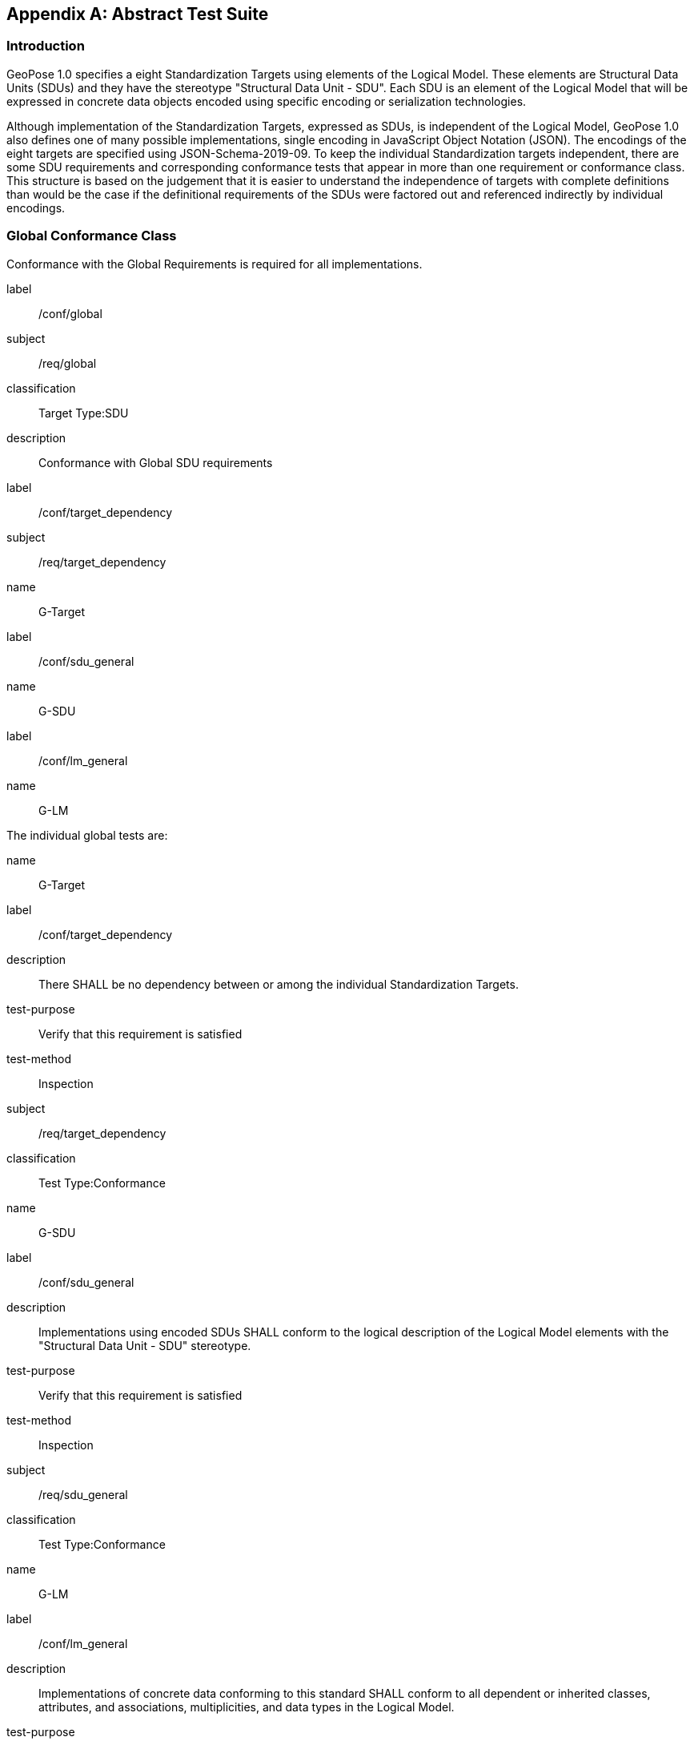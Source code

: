 [[annex-A]]
[appendix, obligation=normative]
== Abstract Test Suite

=== Introduction

GeoPose 1.0 specifies a eight Standardization Targets using elements of the Logical
Model. These elements are Structural Data Units (SDUs) and they have the stereotype
"Structural Data Unit - SDU". Each SDU is an element of the Logical Model that will
be expressed in concrete data objects encoded using specific encoding or
serialization technologies.

Although implementation of the Standardization Targets, expressed as SDUs, is
independent of the Logical Model, GeoPose 1.0 also defines one of many possible
implementations, single encoding in JavaScript Object Notation (JSON). The encodings
of the eight targets are specified using JSON-Schema-2019-09. To keep the individual
Standardization targets independent, there are some SDU requirements and
corresponding conformance tests that appear in more than one requirement or
conformance class. This structure is based on the judgement that it is easier to
understand the independence of targets with complete definitions than would be the
case if the definitional requirements of the SDUs were factored out and referenced
indirectly by individual encodings.

=== Global Conformance Class

Conformance with the Global Requirements is required for all implementations.

[[conf_global]]
[conformance_class]
====
[%metadata]
label:: /conf/global
subject:: /req/global
classification:: Target Type:SDU
description:: Conformance with Global SDU requirements

[conformance_test]
======
[%metadata]
label:: /conf/target_dependency
subject:: /req/target_dependency
name:: G-Target
======

[conformance_test]
======
[%metadata]
label:: /conf/sdu_general
name:: G-SDU
======

[conformance_test]
======
[%metadata]
label:: /conf/lm_general
name:: G-LM
======
====

The individual global tests are:

[[conformance_global]]
[conformance_test]
====
[%metadata]
name:: G-Target
label:: /conf/target_dependency
description:: There SHALL be no dependency between or among the individual
Standardization Targets.
test-purpose:: Verify that this requirement is satisfied
test-method:: Inspection
subject:: /req/target_dependency
classification:: Test Type:Conformance
====

[[conformance_sdu]]
[conformance_test]
====
[%metadata]
name:: G-SDU
label:: /conf/sdu_general
description:: Implementations using encoded SDUs SHALL conform to the logical
description of the Logical Model elements with the "Structural Data Unit - SDU"
stereotype.
test-purpose:: Verify that this requirement is satisfied
test-method:: Inspection
subject:: /req/sdu_general
classification:: Test Type:Conformance
====

[[conformance_lm]]
[conformance_test]
====
[%metadata]
name:: G-LM
label:: /conf/lm_general
description:: Implementations of concrete data conforming to this standard SHALL
conform to all dependent or inherited classes, attributes, and associations,
multiplicities, and data types in the Logical Model.
test-purpose:: Verify that this requirement is satisfied
test-method:: Inspection
subject:: /req/lm_general
classification:: Test Type:Conformance
====

=== Structural Data Unit (SDU) Conformance

There are some universal requirements on values that appear in a concrete
implementation using a specific encoding technology. For example, angles may be
constrained to fall within a range of values corresponding to a circle. Because these
are independent of encoding technology, they are specified here at a logical level.
Tests of an implementation at the SDU level generally only be done by inspection.

=== Basic-YPR SDU Conformance Class

[[conf_class_basic_ypr_sdu]]
[conformance_class]
====
[%metadata]
name:: Basic-YPR SDU
label:: /conf/class/basic_ypr/sdu
subject:: /req/class/basic_ypr/sdu
classification:: Target Type:SDU
description:: To confirm that a Basic-YPR GeoPose consists of an Outer Frame
specified by an implicit WGS-84 CRS and an implicit EPSG 4461-CS (LTP-ENU) coordinate
system and explicit parameters defining the tangent point and that the Inner Frame is
a rotation-only transformation using Yaw, Pitch, and Roll angles.
inherit:: /conf/global

[conformance_test,label="/conf/basic_ypr/sdu",name="B-YPR-SDU"]
======
======

[conformance_test,label="/conf/tangent_plane/longitude/sdu",name="B-TP-Lon-SDU"]
======
======

[conformance_test,label="/conf/tangent_plane/latitude/sdu",name="B-TP-Lat-SDU"]
======
======

[conformance_test,label="/conf/tangent_plane/h/sdu",name="B-TP-h-SDU"]
======
======

[conformance_test,label="/conf/ypr_angles/sdu",name="YPR-Angles-SDU"]
======
======
====

The Basic-YPR SDU member tests are the following:

[[conf_basic_ypr_sdu]]
[conformance_test]
====
[%metadata]
name:: B-YPR-SDU
label:: /conf/basic_ypr/sdu
description:: To confirm that an implementation of a Basic-YPR consists of an Outer
Frame specified by an implicit WGS-84 CRS and an implicit EPSG 4461-CS (LTP-ENU)
coordinate system and explicit parameters to define the tangent point. To confirm
that the Inner Frame is expressed as a rotation-only transformation using Yaw, Pitch,
and Roll angles.
test-purpose:: Verify that this requirement is satisfied
test-method:: Inspection
subject:: /req/basic_ypr/sdu
classification:: Test Type:Conformance
====

[[conf_tangent_plane_longitude_sdu]]
[conformance_test]
====
[%metadata]
name:: B-TP-Lon-SDU
label:: /conf/tangent_plane_longitude/sdu
description:: To confirm that a GeoPose tangentPoint.longitude attribute is expressed
as an angle in decimal degrees.
test-purpose:: Verify that this requirement is satisfied
test-method:: Inspection
subject:: /req/tangent_plane_longitude/sdu
classification:: Test Type:Conformance
====

[[conf_tangent_plane_latitude_sdu]]
[conformance_test]
====
[%metadata]
name:: B-TP-Lat-SDU
label:: /conf/tangent_plane_latitude/sdu
description:: To confirm that a GeoPose tangentPoint.latitude attribute is expressed
as an angle in decimal degrees.
test-purpose:: Verify that this requirement is satisfied
test-method:: Inspection
subject:: /req/tangent_plane_latitude/sdu
classification:: Test Type:Conformance
====

[[conf_tangent_plane_h_sdu]]
[conformance_test]
====
[%metadata]
name:: B-TP-h-SDU
label:: /conf/tangent_plane_h/sdu
description:: To confirm that a GeoPose tangentPoint.h attribute is expressed as a
height in meters above the WGS-84 ellipsoid.
test-purpose:: Verify that this requirement is satisfied
test-method:: Inspection
subject:: /req/tangent_plane_h/sdu
classification:: Test Type:Conformance
====

[[conf_ypr_angles_sdu]]
[conformance_test]
====
[%metadata]
name:: YPR-Angles-SDU
label:: /conf/ypr_angles/sdu
description:: To confirm that GeoPose YPR angles are expressed as three consecutive
rotations about the local axes Z, Y, and X, in that order, corresponding to the
conventional Yaw, Pitch, and Roll angles and that the unit of measure is the degree.
test-purpose:: Verify that this requirement is satisfied
test-method:: Inspection
subject:: /req/ypr_angles/sdu
classification:: Test Type:Conformance
====

==== Basic-Q SDU Conformance Class

[[conf_class_basic_quaternion_sdu]]
[conformance_class]
====
[%metadata]
name:: Basic-Q SDU
label:: /conf/class/basic_quaternion_sdu
subject:: /req/class/basic_quaternion_sdu
classification:: Target Type:SDU
description:: To confirm that components of a Basic Quaternion GeoPose conform to the
Logical Model.
inherit:: /conf/global

[abstract_test,label="/conf/basic_quaternion/sdu"]
======
======

[conformance_test,label="/conf/tangent_plane/longitude/sdu",name="B-TP-Lon-SDU"]
======
======

[conformance_test,label="/conf/tangent_plane/latitude/sdu",name="B-TP-Lat-SDU"]
======
======

[conformance_test,label="/conf/tangent_plane/h/sdu",name="B-TP-h-SDU"]
======
======

[conformance_test,label="/conf/quaternion/sdu",name="Quaternion-SDU"]
======
======
====

[[conf_basic_quaternion_sdu]]
[abstract_test]
====
[%metadata]
label:: /conf/basic/quaternion/sdu
test-purpose:: To confirm that a Basic-Q GeoPose consists of an Outer Frame specified by
an implicit WGS-84 CRS and an implicit EPSG 4461-CS (LTP-ENU) coordinate system and
explicit parameters defining the tangent point and that the Inner Frame is a
rotation-only transformation using a unit quaternion.
inherit:: /req/basic/quaternion/sdu
test-method:: Inspection
====

[conformance_test]
====
[%metadata]
name:: B-TP-Lon-SDU
label:: /conf/tangent_plane_longitude/sdu
description:: To confirm that a GeoPose tangentPoint.longitude attribute is expressed
as an angle in decimal degrees.
test-purpose:: Verify that this requirement is satisfied
test-method:: Inspection
subject:: /req/tangent_plane_longitude/sdu
classification:: Test Type:Conformance
====

[conformance_test]
====
[%metadata]
name:: B-TP-Lat-SDU
label:: /conf/tangent_plane_latitude/sdu
description:: To confirm that a GeoPose tangentPoint.latitude attribute is expressed
as an angle in decimal degrees.
test-purpose:: Verify that this requirement is satisfied
test-method:: Inspection
subject:: /req/tangent_plane_latitude/sdu
classification:: Test Type:Conformance
====

[conformance_test]
====
[%metadata]
name:: B-TP-h-SDU
label:: /conf/tangent_plane_h/sdu
description:: To confirm that a GeoPose tangentPoint.h attribute is expressed as a
height in meters above the WGS-84 ellipsoid.
test-purpose:: Verify that this requirement is satisfied
test-method:: Inspection
subject:: /req/tangent_plane_h/sdu
classification:: Test Type:Conformance
====

[[conf_quaternion_sdu]]
[conformance_test]
====
[%metadata]
name:: Quaternion-SDU
label:: /conf/quaternion/sdu
description:: To confirm the correct properties of a quaternion.
test-purpose:: To confirm that the unit quaternion consists of four representations of
real number values and that the square root of the sum of the squares of those
numbers is approximately 1.
subject:: /req/quaternion/sdu
test-method:: Inspection
====

==== Advanced SDU Conformance Class

[[conf_class_advanced_sdu]]
[conformance_class]
====
[%metadata]
name:: Advanced SDU
label:: /conf/class/advanced/sdu
subject:: /req/class/advanced/sdu
classification:: Target Type:SDU
description:: To confirm that an implementation of the Advanced GeoPose conforms to
the Logical Model.
inherit:: /conf/global

[conformance_test,label="/conf/geopose_instant/sdu",name="GP-Instant-SDU"]
======
======

[conformance_test,label="/conf/frame_specification_authority/sdu",name="FS-Authority-SDU"]
======
======

[conformance_test,label="/conf/frame_specification_id/sdu",name="FS-ID-SDU"]
======
======

[conformance_test,label="/conf/frame_specification_parameters/sdu",name="FS-Parameters-SDU"]
======
======

[conformance_test,label="/conf/quaternion/sdu",name="Quaternion-SDU"]
======
======
====

[[conf_geopose_instant_sdu]]
[conformance_test]
====
[%metadata]
name:: GP-Instant-SDU
label:: /conf/geopose_instant/sdu
description:: To confirm the correct properties of a GeoPose Instant.
test-purpose:: To confirm that a Logical Model attribute GeoPoseInstant is Unix Time in
seconds multiplied by 1,000 and that the unit of measure is milliseconds.
subject:: /req/geopose_instant/sdu
test-method:: Inspection
====

[[conf_frame_specification_authority_sdu]]
[conformance_test]
====
[%metadata]
name:: FS-Authority-SDU
label:: /conf/frame_specification_authority/sdu
description:: To confirm the correct properties of a Frame Specification Authority.
test-purpose:: To confirm that a FrameSpecification.authority attribute contains a string
uniquely specifying a source of reference frame specifications.
subject:: /req/frame_specification_authority/sdu
test-method:: Inspection
====

[[conf_frame_specification_id_sdu]]
[conformance_test]
====
[%metadata]
name:: FS-ID-SDU
label:: /conf/frame_specification_id/sdu
description:: To confirm the correct properties of a Frame Specification ID.
test-purpose:: To confirm that a FrameSpecification.id attribute contains a string
uniquely specifying the identity of a reference frame specification as defined by
that authority.
subject:: /req/frame_specification_id/sdu
test-method:: Inspection
====

[[conf_frame_specification_parameters_sdu]]
[conformance_test]
====
[%metadata]
name:: FS-Parameters-SDU
label:: /conf/frame_specification_parameters/sdu
description:: To confirm the correct properties of Frame Specification Parameters.
test-purpose:: To confirm that a FrameSpecification.parameters attribute contains contain
all parameters needed for the corresponding authority and ID.
subject:: /req/frame_specification_parameters/sdu
test-method:: Inspection
====

[conformance_test]
====
[%metadata]
name:: Quaternion-SDU
label:: /conf/quaternion/sdu
description:: To confirm the correct properties of a quaternion.
test-purpose:: To confirm that the unit quaternion consists of four representations of
real number values and that the square root of the sum of the squares of those
numbers is approximately 1.
subject:: /req/quaternion/sdu
test-method:: Inspection
====

==== Graph SDU Conformance Class

[[conf_class_graph_sdu]]
[conformance_class]
====
[%metadata]
name:: Graph SDU
label:: /conf/class/graph/sdu
subject:: /req/class/graph/sdu
classification:: Target Type:SDU
description:: To confirm that an implementation of the GeoPose Graph conforms to the
Logical Model.
inherit:: /conf/global

[conformance_test,label="/conf/geopose_instant/sdu",name="GP-Instant-SDU"]
======
======

[conformance_test,label="/conf/frame_specification_authority/sdu",name="FS-Authority-SDU"]
======
======

[conformance_test,label="/conf/frame_specification_id/sdu",name="FS-ID-SDU"]
======
======

[conformance_test,label="/conf/frame_specification_parameters/sdu",name="FS-Parameters-SDU"]
======
======

[conformance_test,label="/conf/graph_index/sdu",name="Graph-Index-SDU"]
======
======
====

[conformance_test]
====
[%metadata]
name:: GP-Instant-SDU
label:: /conf/geopose_instant/sdu
description:: To confirm the correct properties of a GeoPose Instant.
test-purpose:: To confirm that a Logical Model attribute GeoPoseInstant is Unix Time in
seconds multiplied by 1,000 and that the unit of measure is milliseconds.
subject:: /req/geopose_instant/sdu
test-method:: Inspection
====

[conformance_test]
====
[%metadata]
name:: FS-Authority-SDU
label:: /conf/frame_specification_authority/sdu
description:: To confirm the correct properties of a Frame Specification Authority.
test-purpose:: To confirm that a FrameSpecification.authority attribute contains a string
uniquely specifying a source of reference frame specifications.
subject:: /req/frame_specification_authority/sdu
test-method:: Inspection
====

[conformance_test]
====
[%metadata]
name:: FS-ID-SDU
label:: /conf/frame_specification_id/sdu
description:: To confirm the correct properties of a Frame Specification ID.
test-purpose:: To confirm that a FrameSpecification.id attribute contains a string
uniquely specifying the identity of a reference frame specification as defined by
that authority.
subject:: /req/frame_specification_id/sdu
test-method:: Inspection
====

[conformance_test]
====
[%metadata]
name:: FS-Parameters-SDU
label:: /conf/frame_specification_parameters/sdu
description:: To confirm the correct properties of Frame Specification Parameters.
test-purpose:: To confirm that a FrameSpecification.parameters attribute contains contain
all parameters needed for the corresponding authority and ID.
subject:: /req/frame_specification_parameters/sdu
test-method:: Inspection
====

[conformance_test]
====
[%metadata]
name:: Graph-Index-SDU
label:: /conf/graph_index/sdu
description:: To confirm that an implementation of Graph Index conforms to the
Logical Model.
test-purpose:: To confirm that each index value in a FrameListTransformPair is a distinct
integer value between 0 and one less than the number of elements in the frameList
property.
subject:: /req/graph_index/sdu
test-method:: Inspection
====

==== Chain SDU Conformance Class

[[conf_class_chain_sdu]]
[conformance_class]
====
[%metadata]
name:: Chain SDU
label:: /conf/class/chain_sdu
subject:: /req/class/chain_sdu
classification:: Target Type:SDU
description:: To confirm that an implementation of the GeoPose Chain conforms to the
Logical Model.
inherit:: /conf/global

[conformance_test,label="/conf/geopose_instant/sdu",name="GP-Instant-SDU"]
======
======

[conformance_test,label="/conf/frame_specification_authority/sdu",name="FS-Authority-SDU"]
======
======

[conformance_test,label="/conf/frame_specification_id/sdu",name="FS-ID-SDU"]
======
======

[conformance_test,label="/conf/frame_specification_parameters/sdu",name="FS-Parameters-SDU"]
======
======

[conformance_test,label="/conf/chain_index/sdu",name="Chain-Index-SDU"]
======
======
====

[conformance_test]
====
[%metadata]
name:: GP-Instant-SDU
label:: /conf/geopose_instant/sdu
description:: To confirm the correct properties of a GeoPose Instant.
test-purpose:: To confirm that a Logical Model attribute GeoPoseInstant is Unix Time in
seconds multiplied by 1,000 and that the unit of measure is milliseconds.
subject:: /req/geopose_instant/sdu
test-method:: Inspection
====

[conformance_test]
====
[%metadata]
name:: FS-Authority-SDU
label:: /conf/frame_specification_authority/sdu
description:: To confirm the correct properties of a Frame Specification Authority.
test-purpose:: To confirm that a FrameSpecification.authority attribute contains a string
uniquely specifying a source of reference frame specifications.
subject:: /req/frame_specification_authority/sdu
test-method:: Inspection
====

[conformance_test]
====
[%metadata]
name:: FS-ID-SDU
label:: /conf/frame_specification_id/sdu
description:: To confirm the correct properties of a Frame Specification ID.
test-purpose:: To confirm that a FrameSpecification.id attribute contains a string
uniquely specifying the identity of a reference frame specification as defined by
that authority.
subject:: /req/frame_specification_id/sdu
test-method:: Inspection
====

[conformance_test]
====
[%metadata]
name:: FS-Parameters-SDU
label:: /conf/frame_specification_parameters/sdu
description:: To confirm the correct properties of Frame Specification Parameters.
test-purpose:: To confirm that a FrameSpecification.parameters attribute contains contain
all parameters needed for the corresponding authority and ID.
subject:: /req/frame_specification_parameters/sdu
test-method:: Inspection
====

[conformance_test]
====
[%metadata]
name:: Chain-Index-SDU
label:: /conf/chain_index/sdu
description:: To confirm that an implementation of Chain Index conforms to the
Logical Model.
test-purpose:: To confirm that each index value is a distinct integer value between 0 and
one less than the number of elements in the frameList property.
subject:: /req/chain_index/sdu
test-method:: Inspection
====

==== Regular Series SDU Conformance Class

[[conf_class_regular_series_sdu]]
[conformance_class]
====
[%metadata]
name:: Regular Series SDU
label:: /conf/class/regular_series/sdu
subject:: /req/class/regular_series/sdu
classification:: Target Type:SDU
description:: To confirm that components of a Regular Series conform to the Logical
Model.
inherit:: /conf/global

[conformance_test,label="/conf/series_header/sdu",name="Series-Header-SDU"]
======
======

[conformance_test,label="/conf/geopose_duration/sdu",name="GP-Duration-SDU"]
======
======

[conformance_test,label="/conf/frame_specification_authority/sdu",name="FS-Authority-SDU"]
======
======

[conformance_test,label="/conf/frame_specification_id/sdu",name="FS-ID-SDU"]
======
======

[conformance_test,label="/conf/frame_specification_parameters/sdu",name="FS-Parameters-SDU"]
======
======

[conformance_test,label="/conf/series_trailer/sdu",name="Series-Trailer-SDU"]
======
======
====

[[conf_series_header_sdu]]
[conformance_test]
====
[%metadata]
name:: Series-Header-SDU
label:: /conf/series_header/sdu
description:: To confirm that an implementation of a Series Header conforms to the
Logical Model.
test-purpose:: To confirm that a Series Header is implemented in accordance with the
Logical Model.
subject:: /req/series_header/sdu
test-method:: Inspection
====

[[conf_geoposeduration_sdu]]
[conformance_test]
====
[%metadata]
name:: GP-Duration-SDU
label:: /conf/geopose_duration/sdu
description:: To confirm the correct properties of a GeoPose Duration.
test-purpose:: To confirm that a Logical Model attribute GeoPoseDuration is expressed in
seconds multiplied by 1,000 and that the unit of measure is milliseconds.
subject:: /req/geopose_duration/sdu
test-method:: Inspection
====

[conformance_test]
====
[%metadata]
name:: FS-Authority-SDU
label:: /conf/frame_specification_authority/sdu
description:: To confirm the correct properties of a Frame Specification Authority.
test-purpose:: To confirm that a FrameSpecification.authority attribute contains a string
uniquely specifying a source of reference frame specifications.
subject:: /req/frame_specification_authority/sdu
test-method:: Inspection
====

[conformance_test]
====
[%metadata]
name:: FS-ID-SDU
label:: /conf/frame_specification_id/sdu
description:: To confirm the correct properties of a Frame Specification ID.
test-purpose:: To confirm that a FrameSpecification.id attribute contains a string
uniquely specifying the identity of a reference frame specification as defined by
that authority.
subject:: /req/frame_specification_id/sdu
test-method:: Inspection
====

[conformance_test]
====
[%metadata]
name:: FS-Parameters-SDU
label:: /conf/frame_specification_parameters/sdu
description:: To confirm the correct properties of Frame Specification Parameters.
test-purpose:: To confirm that a FrameSpecification.parameters attribute contains contain
all parameters needed for the corresponding authority and ID.
subject:: /req/frame_specification_parameters/sdu
test-method:: Inspection
====

[[conf_series_trailer_sdu]]
[conformance_test]
====
[%metadata]
name:: Series-Trailer-SDU
label:: /conf/series_trailer/sdu
description:: To confirm that an implementation of a Series Trailer conforms to the
Logical Model.
test-purpose:: To confirm that a Series Trailer is implemented in accordance with the
Logical Model.
subject:: /req/series_trailer/sdu
test-method:: Inspection
====

==== Irregular Series SDU Conformance Class

[[conf_class_irregular_series_sdu]]
[conformance_class]
====
[%metadata]
name:: Irregular Series SDU
label:: /conf/class/irregular_series/sdu
subject:: /req/class/irregular_series/sdu
classification:: Target Type:SDU
description:: To confirm that a Regular Series conforms to the Logical Model.
inherit:: /conf/global

[conformance_test,label="/conf/series_header/sdu",name="Series-Header-SDU"]
======
======

[conformance_test,label="/conf/geopose_duration/sdu",name="GP-Duration-SDU"]
======
======

[conformance_test,label="/conf/frame_specification_authority/sdu",name="FS-Authority-SDU"]
======
======

[conformance_test,label="/conf/frame_specification_id/sdu",name="FS-ID-SDU"]
======
======

[conformance_test,label="/conf/frame_specification_parameters/sdu",name="FS-Parameters-SDU"]
======
======

[conformance_test,label="/conf/series_frame_and_time/sdu",name="Series-Frame-And-Time-SDU"]
======
======

[conformance_test,label="/conf/series_trailer/sdu",name="Series-Trailer-SDU"]
======
======
====

[conformance_test]
====
[%metadata]
name:: Series-Header-SDU
label:: /conf/series_header/sdu
description:: To confirm that an implementation of a Series Header conforms to the
Logical Model.
test-purpose:: To confirm that a Series Header is implemented in accordance with the
Logical Model.
subject:: /req/series_header/sdu
test-method:: Inspection
====

[conformance_test]
====
[%metadata]
name:: FS-Authority-SDU
label:: /conf/frame_specification_authority/sdu
description:: To confirm the correct properties of a Frame Specification Authority.
test-purpose:: To confirm that a FrameSpecification.authority attribute contains a string
uniquely specifying a source of reference frame specifications.
subject:: /req/frame_specification_authority/sdu
test-method:: Inspection
====

[conformance_test]
====
[%metadata]
name:: FS-ID-SDU
label:: /conf/frame_specification_id/sdu
description:: To confirm the correct properties of a Frame Specification ID.
test-purpose:: To confirm that a FrameSpecification.id attribute contains a string
uniquely specifying the identity of a reference frame specification as defined by
that authority.
subject:: /req/frame_specification_id/sdu
test-method:: Inspection
====

[conformance_test]
====
[%metadata]
name:: FS-Parameters-SDU
label:: /conf/frame_specification_parameters/sdu
description:: To confirm the correct properties of Frame Specification Parameters.
test-purpose:: To confirm that a FrameSpecification.parameters attribute contains contain
all parameters needed for the corresponding authority and ID.
subject:: /req/frame_specification_parameters/sdu
test-method:: Inspection
====

[conformance_test]
====
[%metadata]
name:: Series-Frame-And-Time-SDU
label:: /conf/series_frame_and_time/sdu
description:: To confirm that an implementation of a Series FrameAndTime object
conforms to the Logical Model.
test-purpose:: To confirm that a Series FrameAndTime is implemented in accordance with the
Logical Model.
subject:: /req/series_frame_and_time/sdu
test-method:: Inspection
====

[conformance_test]
====
[%metadata]
name:: Series-Trailer-SDU
label:: /conf/series_trailer/sdu
description:: To confirm that an implementation of a Series Trailer conforms to the
Logical Model.
test-purpose:: To confirm that a Series Trailer is implemented in accordance with the
Logical Model.
subject:: /req/series_trailer/sdu
test-method:: Inspection
====

==== Stream SDU Conformance Class

[[conf_class_stream_sdu]]
[conformance_class]
====
[%metadata]
name:: Stream SDU
label:: /conf/class/stream/sdu
subject:: /req/class/stream/sdu
classification:: Target Type:SDU
description:: To confirm that a GeoPose Stream conforms to the Logical Model.
inherit:: /conf/global

[conformance_test,label="/conf/transition_model/sdu",name="Transition-Model-SDU"]
======
======

[conformance_test,label="/conf/frame_specification_authority/sdu",name="FS-Authority-SDU"]
======
======

[conformance_test,label="/conf/frame_specification_id/sdu",name="FS-ID-SDU"]
======
======

[conformance_test,label="/conf/frame_specification_parameters/sdu",name="FS-Parameters-SDU"]
======
======

[abstract_test,label="/conf/stream_frame_and_time/sdu",name="Stream-Frame-And-Time-SDU"]
======
======
====

[[conf_transition_model_sdu]]
[conformance_test]
====
[%metadata]
name:: Transition-Model-SDU
label:: /conf/frame_specification_authority/sdu
description:: To confirm that a TransitionModel attribute conforms to the Logical
Model.
test-purpose:: To confirm that a transition_model attribute is one of the values in the
TransitionModel enumeration.
subject:: /req/transition_model/sdu
test-method:: Inspection
====

[conformance_test]
====
[%metadata]
name:: FS-Authority-SDU
label:: /conf/frame_specification_authority/sdu
description:: To confirm the correct properties of a Frame Specification Authority.
test-purpose:: To confirm that a FrameSpecification.authority attribute contains a string
uniquely specifying a source of reference frame specifications.
subject:: /req/frame_specification_authority/sdu
test-method:: Inspection
====

[conformance_test]
====
[%metadata]
name:: FS-ID-SDU
label:: /conf/frame_specification_id/sdu
description:: To confirm the correct properties of a Frame Specification ID.
test-purpose:: To confirm that a FrameSpecification.id attribute contains a string
uniquely specifying the identity of a reference frame specification as defined by
that authority.
subject:: /req/frame_specification_id/sdu
test-method:: Inspection
====

[conformance_test]
====
[%metadata]
name:: FS-Parameters-SDU
label:: /conf/frame_specification_parameters/sdu
description:: To confirm the correct properties of Frame Specification Parameters.
test-purpose:: To confirm that a FrameSpecification.parameters attribute contains contain
all parameters needed for the corresponding authority and ID.
subject:: /req/frame_specification_parameters/sdu
test-method:: Inspection
====

[[conf_stream_frame_and_time_sdu]]
[abstract_test]
====
[%metadata]
label:: /conf/stream/frame_and_time/sdu
test-purpose:: To confirm that a Stream frame_and_time is implemented as an
innerFrameAndTime property with an ExplicitFrameSpec and GeoPoseInstant pair.
inherit:: /req/Stream/fst/sdu
test-method:: Inspection
====

=== Encodings Conformance

Each encoding technology has its own independent test suite. There is one
conformance class per Standardization target per encoding technology. The GeoPose
Standard 1.0 has one encoding technology: JSON.

==== JSON Conformance

The *Basic-YPR GeoPose* is the JSON encoding intended for widest use.

[[conf_class_basic_ypr_encoding_json]]
[conformance_class]
====
[%metadata]
name:: Basic-YPR Encoding-JSON
label:: /conf/class/basic_ypr/encoding/json
subject:: /req/class/basic_ypr/encoding/json
description:: To confirm that a Basic-YPR GeoPose consists of an Outer Frame
specified by an implicit WGS-84 CRS and an implicit EPSG 4461-CS (LTP-ENU) coordinate
system and explicit parameters defining the tangent point and that the Inner Frame is
a rotation-only transformation using Yaw, Pitch, and Roll angles.
inherit:: /conf/basic_ypr_sdu

[conformance_test,label="/conf/basic_ypr/encoding/json/test",name="B-YPR-Encoding-JSON"]
======
======
====

The Basic-YPR JSON Encoding member test is the following:

[[conf_basic_ypr_encoding_json_test]]
[conformance_test]
====
[%metadata]
name:: B-YPR-Encoding-JSON
label:: /conf/basic_ypr/encoding/json/test
description:: To confirm that a JSON encoding of a Basic-YPR GeoPose conforms with
the corresponding JSON-Schema definition.
test-purpose:: To confirm that Basic-YPR GeoPose data objects conform to the Basic-YPR
JSON-Schema definition.
test-method:: JSON-Schema validation.
subject:: /req/basic_ypr/sdu
classification:: Test Type:Conformance
====

The *Basic-Quaternion GeoPose* JSON encoding is intended for applications using
quaternions. It comes in two sub-versions: normal and strict. The only difference is
that a strict sub-version does not allow additional JSON members.

[[conf_basic_quaternion_encoding_json]]
[conformance_class]
====
[%metadata]
name:: Basic-Quaternion Encoding-JSON
label:: /conf/class/basic_quaternion/encoding/json
subject:: /req/class/basic_quaternion/encoding/json
description:: Confirm that a JSON-encoded Basic-Quaternion GeoPose conforms to the
relevant elements of the Logical Model and a corresponding JSON-Schema document.
inherit:: /conf/basic_ypr_sdu

[conformance_test,label="/conf/basic_ypr/encoding/json/test"]
======
======
====

The *Basic-Quaternion* JSON Encoding member test is the following:

[[conf_basic_quaternion_encoding_json_test]]
[conformance_test]
====
[%metadata]
name:: B-Quaternion-Encoding-JSON
label:: /conf/basic_ypr/encoding/json/test
description:: Confirm that Basic-Quaternion GeoPose data objects conform to the
Basic-Quaternion JSON-Schema definition.
test-purpose:: To confirm that Basic-Quaternion GeoPose data objects conform to the
Basic-Quaternion JSON-Schema definition.
test-method:: JSON-Schema validation.
subject:: /req/basic_quaternion/sdu
classification:: Test Type:Conformance
====

[NOTE]
The *Basic-Quaternion (Strict) GeoPose* JSON encoding does not allow additional JSON
members.

[[conf_class_basic_quaternion_encoding_json]]
[conformance_class]
====
[%metadata]
name:: Basic-Quaternion Encoding-JSON (Strict)
label:: /conf/class/quaternion/encoding/json_strict
subject:: /req/class/quaternion/encoding/json_strict
description:: Confirm that a strict JSON-encoded Basic-Quaternion GeoPose conforms to
the relevant elements of the Logical Model and a corresponding JSON-Schema document.
inherit:: /conf/basic_quaternion_sdu

[conformance_test,label="/conf/basic_quaternion/encoding/json_strict",name="B-Quaternion-Encoding-JSON-Strict"]
======
======
====

The Basic-Quaternion JSON (Strict) Encoding member test is the following:

[[conf_basic_quaternion_encoding_json_strict_test]]
[conformance_test]
====
[%metadata]
name:: B-Quaternion-Encoding-JSON (Strict)
label:: /conf/basic_quaternion/encoding/json_strict
description:: Confirm that Basic-Quaternion (Strict) GeoPose data objects conform to
the Basic-Quaternion (Strict) JSON-Schema definition.
test-purpose:: To confirm that Basic-Quaternion (Strict) GeoPose data objects conform to
the Basic-Quaternion (Strict) JSON-Schema definition.
test-method:: JSON-Schema validation.
subject:: /req/basic_quaternion/sdu
classification:: Test Type:Conformance
====

The *Advanced GeoPose* JSON encoding has an optional time stamp and a flexible Outer
Frame specification.

[[conf_class_advanced_encoding_json]]
[conformance_class]
====
[%metadata]
name:: Advanced Encoding-JSON
label:: /conf/class/advanced/encoding/json
subject:: /req/class/advanced/encoding/json
description:: To confirm that a JSON-encoded Advanced GeoPose conforms to the
relevant elements of the Logical Model and a specific JSON-Schema document.
inherit:: /conf/advanced_sdu

[conformance_test,label="/conf/advanced/encoding/json/test",name="Advanced-Encoding-JSON"]
======
======
====

The *Advanced GeoPose* JSON Encoding member test is the following:

[[conf_advanced_encoding_json_test]]
[conformance_test]
====
[%metadata]
name:: Advanced-Encoding-JSON
label:: /conf/advanced/encoding/json/test
description:: Confirm that a JSON-encoded Advanced GeoPose conforms to the
corresponding JSON-Schema document.
test-purpose:: To confirm that Advanced GeoPose data objects conform to the Advanced
JSON-Schema definition.
test-method:: JSON-Schema validation.
subject:: /req/advanced/sdu
classification:: Test Type:Conformance
====

The *GeoPose Chain* JSON encoding supports a linear sequence of frame transformations
for modelling articulated structures.

[[conf_class_chain_encoding_json]]
[conformance_class]
====
[%metadata]
name:: Chain Encoding-JSON
label:: /conf/class/chain/encoding/json
subject:: /req/class/chain/encoding/json
description:: To confirm that a JSON-encoded GeoPose Chain conforms to the relevant
elements of the Logical Model and a specific JSON-Schema document.
inherit:: /conf/chain/sdu

[conformance_test,label="/conf/chain/encoding/json/test",name="Chain-Encoding-JSON"]
======
======
====

The Chain Encoding member test is the following:

[[conf_chain_encoding_json_test]]
[conformance_test]
====
[%metadata]
name:: Chain-Encoding-JSON
label:: /conf/chain/encoding/json
description:: Confirm that a JSON-encoded GeoPose Chain conforms to the specified
JSON-Schema document.
test-purpose:: To confirm that Chain GeoPose data objects conform to the Chain JSON-Schema
definition.
test-method:: JSON-Schema validation.
subject:: /req/chain/sdu
classification:: Test Type:Conformance
====

The *GeoPose Graph* JSON encoding supports a directed graph stucture.

[[conf_class_graph_encoding_json]]
[conformance_class]
====
[%metadata]
name:: Graph Encoding-JSON
label:: /conf/class/graph/encoding/json
subject:: /req/class/graph/encoding/json
description:: To confirm that a JSON-encoded GeoPose Graph conforms to the relevant
elements of the Logical Model and a specific JSON-Schema document.
inherit:: /conf/graph/sdu

[conformance_test,label="/conf/graph/encoding/json/test",name="Graph-Encoding-JSON"]
======
======
====

The Graph Encoding member test is the following:

[[conf_graph_encoding_json_test]]
[conformance_test]
====
[%metadata]
name:: Graph-Encoding-JSON
label:: /conf/graph/encoding/json/test
description:: Confirm that GeoPose Graph data objects conform to the Graph
JSON-Schema definition.
test-purpose:: To confirm that Graph GeoPose data objects conform to the Graph JSON-Schema
definition.
test-method:: JSON-Schema validation.
subject:: /req/graph/sdu
classification:: Test Type:Conformance
====

The *GeoPose Regular Series* JSON encoding supports a time series of equally-spaced
GeoPoses.

[[conf_class_regular_series_encoding_json]]
[conformance_class]
====
[%metadata]
name:: GeoPose Regular Series Encoding-JSON
label:: /conf/class/regular_series/encoding/json
subject:: /req/class/regular_series/encoding/json
description:: To confirm that a JSON-encoded Regular Series conforms to the relevant
elements of the Logical Model and a specific JSON-Schema document.
inherit:: /conf/regular_series/sdu

[conformance_test,label="/conf/regular_series/encoding/json",name="Regular-Series-Encoding-JSON"]
======
======
====

The *GeoPose Regular Series* JSON Encoding member test is the following:

[[conf_regular_series_encoding_json]]
[conformance_test]
====
[%metadata]
name:: GeoPose Regular Series-Encoding-JSON
label:: /conf/regular_series/encoding/json
description:: Confirm that GeoPose Regular Series data objects conform to the Regular
Series JSON-Schema definition.
test-purpose:: To confirm that Regular Series GeoPose data objects conform to the Regular
Series JSON-Schema definition.
test-method:: JSON-Schema validation.
subject:: /req/regular_series/sdu
classification:: Test Type:Conformance
====

The *GeoPose Irregular Series* JSON encoding has an optional time stamp and a
flexible Outer Frame specification.

[[conf_class_irregular_series_encoding_json]]
[conformance_class]
====
[%metadata]
name:: Irregular Series Encoding-JSON
label:: /conf/class/irregular_series/encoding/json
subject:: /req/class/irregular_series/encoding/json
description:: To confirm that a JSON-encoded Irregular Series conforms to the
relevant elements of the Logical Model and a specific JSON-Schema document.
inherit:: /conf/irregular_series/sdu

[conformance_test,label="/conf/irregular_series/encoding/json/test",name="Chain"]
======
======
====

The *GeoPose Irregular Series* JSON Encoding member test is the following:

[[conf_irregular_series_encoding_json_test]]
[conformance_test]
====
[%metadata]
name:: Series-Irregular-Encoding-JSON
label:: /conf/irregular_series/encoding/json/test
description:: Confirm that GeoPose Irregular Series data objects conform to the
Regular Series JSON-Schema definition.
test-purpose:: To confirm that GeoPose Irregular Series data objects conform to the
Regular Series JSON-Schema definition.
test-method:: JSON-Schema validation.
subject:: /req/irregular_series/sdu
classification:: Test Type:Conformance
====

The *GeoPose Stream* JSON encoding has an optional time stamp and a flexible Outer
Frame specification.

[[conf_class_stream_encoding_json]]
[conformance_class]
====
[%metadata]
name:: Stream Encoding-JSON
label:: /conf/class/stream/encoding/json
subject:: /req/class/stream/encoding/json
description:: Confirm that GeoPose Stream data objects conform to the corresponding
Stream JSON-Schema requirement.
inherit:: /conf/stream/sdu

[conformance_test,label="/conf/stream/encoding/json/test",name="Stream-Encoding-JSON"]
======
======
====

The *GeoPose Stream* JSON Encoding member test is the following:

[[conf_stream_encoding_json_test]]
[conformance_test]
====
[%metadata]
name:: Stream-Encoding-JSON
label:: /conf/stream/encoding/json/test
description:: Confirm that GeoPose Stream data objects conform to the Stream
JSON-Schema requirement.
test-purpose:: To confirm that Stream data objects conform to the corresponding Stream
JSON-Schema definition.
test-method:: JSON-Schema validation.
subject:: /req/stream/sdu
classification:: Test Type:Conformance
====

